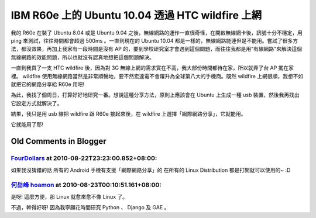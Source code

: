 IBM R60e 上的 Ubuntu 10.04  透過 HTC wildfire 上網
================================================================================

我的 R60e 在裝了 Ubuntu 8.04 或是 Ubuntu 9.04 之後，無線網路的運作一直很奇怪，在開啟無線網卡後，訊號十分不穩定，用
ping 來測試，往往時間都會超過 500ms 。一直到現在的 Ubuntu 10.04
都是一樣的，無線網路能連但是不能用。嘗試了很多方法，都沒效果，再加上我家有一段時間是沒有 AP
的，要到學校研究室才會遇到這個問題，而往往我都是用"有線網路"來解決這個無線網路的效能問題，所以也就沒有認真地想把這個問題解決。

一直到我買了一支 HTC wildfire 後，因為對 3G 無線上網的需求實在不高，我大部份時間都待在家，所以就弄了台 AP 擺在家裡。
wildfire 使用無線網路當然是非常順暢地，要不然宏達電不會躍升為全球第八大的手機商。既然 wildfire 上網很順，我想不如就把它的網路分享給
R60e 用吧!

為此，我找了個周日，打算好好地研究一番。想說這種分享方法，原則上應該會在 Ubuntu 上生成一種 usb 裝置，然後我再找出它設定方式就解決了。

結果，我只是用 usb 線把 wildfire 跟 R60e 接起來後，在 wildfire 上選擇「網際網路分享」，它就能用。

它就能用了耶!

Old Comments in Blogger
--------------------------------------------------------------------------------



`FourDollars <http://www.blogger.com/profile/05027047996196141367>`_ at 2010-08-22T23:23:00.852+08:00:
^^^^^^^^^^^^^^^^^^^^^^^^^^^^^^^^^^^^^^^^^^^^^^^^^^^^^^^^^^^^^^^^^^^^^^^^^^^^^^^^^^^^^^^^^^^^^^^^^^^^^^^^^^^^^^^^^^^

如果我沒猜錯的話
所有的 Android 手機有支援「網際網路分享」的
在所有的 Linux Distribution 都是打開就可以使用的~ :D

`何岳峰 hoamon <http://www.blogger.com/profile/03979063804278011312>`_ at 2010-08-23T00:10:51.161+08:00:
^^^^^^^^^^^^^^^^^^^^^^^^^^^^^^^^^^^^^^^^^^^^^^^^^^^^^^^^^^^^^^^^^^^^^^^^^^^^^^^^^^^^^^^^^^^^^^^^^^^^^^^^^^^^^^^^^^

是呀! 這麼方便，那 Linux 就愈來愈不像 Linux 了。

不過，幹得好呀! 因為我寧願花時間研究 Python 、 Django 及 GAE 。

.. author:: default
.. categories:: chinese
.. tags:: htc, linux, ibm, ubuntu
.. comments::